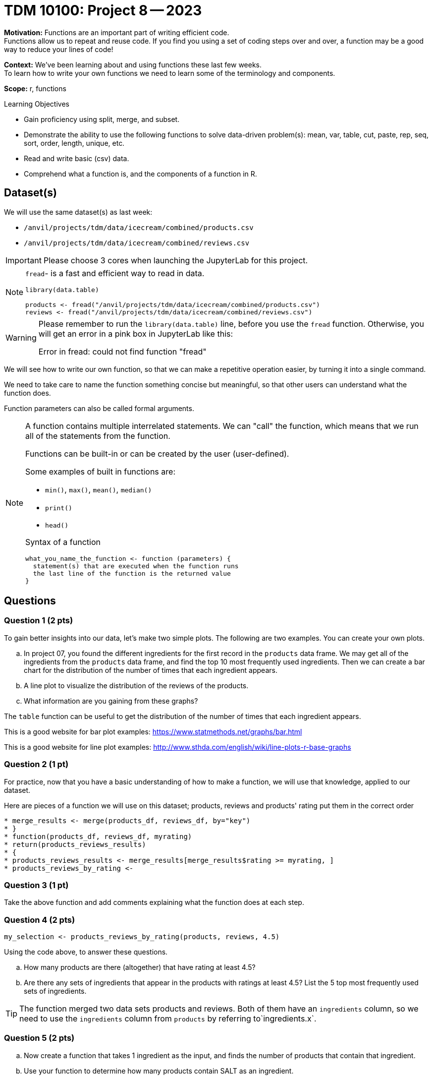 = TDM 10100: Project 8 -- 2023

**Motivation:** Functions are an important part of writing efficient code. +
Functions allow us to repeat and reuse code. If you find you using a set of coding steps over and over, a function may be a good way to reduce your lines of code!

**Context:** We've been learning about and using functions these last few weeks. +
To learn how to write your own functions we need to learn some of the terminology and components.  

**Scope:** r, functions

.Learning Objectives
****
- Gain proficiency using split, merge, and subset.
- Demonstrate the ability to use the following functions to solve data-driven problem(s): mean, var, table, cut, paste, rep, seq, sort, order, length, unique, etc.
- Read and write basic (csv) data.
- Comprehend what a function is, and the components of a function in R.
****

== Dataset(s)

We will use the same dataset(s) as last week:

- `/anvil/projects/tdm/data/icecream/combined/products.csv`
- `/anvil/projects/tdm/data/icecream/combined/reviews.csv` 


[IMPORTANT]
====
Please choose 3 cores when launching the JupyterLab for this project.
====

[NOTE]
====
`fread`- is a fast and efficient way to read in data.

[source,r]
----
library(data.table)

products <- fread("/anvil/projects/tdm/data/icecream/combined/products.csv")
reviews <- fread("/anvil/projects/tdm/data/icecream/combined/reviews.csv") 
----
====
[WARNING]
====
Please remember to run the `library(data.table)` line, before you use the `fread` function.  Otherwise, you will get an error in a pink box in JupyterLab like this:

Error in fread: could not find function "fread"
====

We will see how to write our own function, so that we can make a repetitive operation easier, by turning it into a single command. +

We need to take care to name the function something concise but meaningful, so that other users can understand what the function does. +

Function parameters can also be called formal arguments. 

[NOTE]
====
A function contains multiple interrelated statements. We can "call" the function, which means that we run all of the statements from the function. +

Functions can be built-in or can be created by the user (user-defined). +

.Some examples of built in functions are: 

* `min()`, `max()`, `mean()`, `median()`
* `print()`
* `head()`


Syntax of a function
[source, R]
----
what_you_name_the_function <- function (parameters) {
  statement(s) that are executed when the function runs
  the last line of the function is the returned value
}
----
====

== Questions

=== Question 1 (2 pts)

To gain better insights into our data, let's make two simple plots. The following are two examples. You can create your own plots.   

[loweralpha]
.. In project 07, you found the different ingredients for the first record in the `products` data frame. We may get all of the ingredients from the `products` data frame, and find the top 10 most frequently used ingredients.  Then we can create a bar chart for the distribution of the number of times that each ingredient appears.
.. A line plot to visualize the distribution of the reviews of the products.
.. What information are you gaining from these graphs?
[TIP]
====
The `table` function can be useful to get the distribution of the number of times that each ingredient appears.

This is a good website for bar plot examples: https://www.statmethods.net/graphs/bar.html

This is a good website for line plot examples: http://www.sthda.com/english/wiki/line-plots-r-base-graphs
====

=== Question 2 (1 pt)
 
For practice, now that you have a basic understanding of how to make a function, we will use that knowledge, applied to our dataset.

Here are pieces of a function we will use on this dataset; products, reviews and products' rating put them in the correct order +
[source,r]
* merge_results <- merge(products_df, reviews_df, by="key")
* }
* function(products_df, reviews_df, myrating)
* return(products_reviews_results)
* {
* products_reviews_results <- merge_results[merge_results$rating >= myrating, ]
* products_reviews_by_rating <-


=== Question 3 (1 pt)
 

Take the above function and add comments explaining what the function does at each step.

 

=== Question 4 (2 pts)

[source,r]
----
my_selection <- products_reviews_by_rating(products, reviews, 4.5)
----

Using the code above, to answer these questions.

[loweralpha]
.. How many products are there (altogether) that have rating at least 4.5?
.. Are there any sets of ingredients that appear in the products with ratings at least 4.5? List the 5 top most frequently used sets of ingredients.

[TIP]
====
The function merged two data sets products and reviews.  Both of them have an `ingredients` column, so we need to use the `ingredients` column from `products` by referring to`ingredients.x`.
====

=== Question 5 (2 pts)

[loweralpha]
.. Now create a function that takes 1 ingredient as the input, and finds the number of products that contain that ingredient.
.. Use your function to determine how many products contain SALT as an ingredient.

(Note: If you test the function with "GUAR GUM", for instance, you will see that there are 85 products with "GUAR GUM" as an ingredient, as we learned in the previous project.)


Project 08 Assignment Checklist
====
* Jupyter Lab notebook with your code, comments and output for the assignment
    ** `firstname-lastname-project08.ipynb`
* R code and comments for the assignment
    ** `firstname-lastname-project08.R`.

* Submit files through Gradescope
====

[WARNING]
====
_Please_ make sure to double check that your submission is complete, and contains all of your code and output before submitting. If you are on a spotty internet connection, it is recommended to download your submission after submitting it to make sure what you _think_ you submitted, was what you _actually_ submitted.
                                                                                                                             
In addition, please review our xref:submissions.adoc[submission guidelines] before submitting your project.
====
